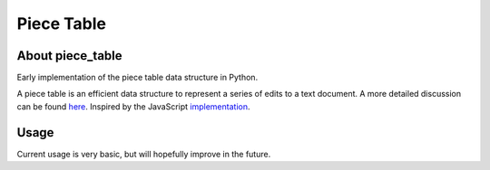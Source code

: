 ===========
Piece Table
===========

About piece_table
-----------------

Early implementation of the piece table data structure in Python. 


A piece table is an efficient data structure to represent a series of edits to a text document. A more detailed discussion can be found here_. Inspired by the JavaScript implementation_.

.. _here: https://darrenburns.net/posts/piece-table/
.. _implementation: https://github.com/sparkeditor/piece-table/blob/master/index.js


Usage
-----

Current usage is very basic, but will hopefully improve in the future.
